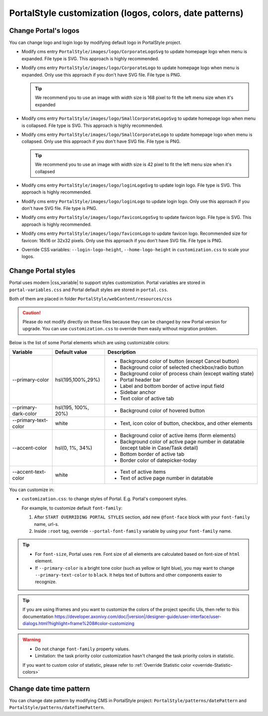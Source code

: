 .. _customization-portal-logos-and-colors:

PortalStyle customization (logos, colors, date patterns)
========================================================

.. _customization-portal-logos-and-colors-change-portal-logos:

Change Portal's logos
---------------------

You can change logo and login logo by modifying default logo in
PortalStyle project.

-  Modify cms entry ``PortalStyle/images/logo/CorporateLogoSvg`` to
   update homepage logo when menu is expanded. File type is SVG. This approach is highly recommended.

-  Modify cms entry ``PortalStyle/images/logo/CorporateLogo`` to
   update homepage logo when menu is expanded. Only use this approach if you don't have SVG file. File type is PNG.

   .. tip:: We recommend you to use an image with width size is 168 pixel to fit the left menu size when it's expanded

   

-  Modify cms entry ``PortalStyle/images/logo/SmallCorporateLogoSvg`` to
   update homepage logo when menu is collapsed. File type is SVG. This approach is highly recommended.

-  Modify cms entry ``PortalStyle/images/logo/SmallCorporateLogo`` to
   update homepage logo when menu is collapsed. Only use this approach if you don't have SVG file. File type is PNG.

   .. tip:: We recommend you to use an image with width size is 42 pixel to fit the left menu size when it's collapsed

-  Modify cms entry ``PortalStyle/images/logo/loginLogoSvg`` to update
   login logo. File type is SVG. This approach is highly recommended.

-  Modify cms entry ``PortalStyle/images/logo/loginLogo`` to update
   login logo. Only use this approach if you don't have SVG file. File type is PNG.

-  Modify cms entry ``PortalStyle/images/logo/faviconLogoSvg`` to update
   favicon logo. File type is SVG. This approach is highly recommended.

-  Modify cms entry ``PortalStyle/images/logo/faviconLogo`` to update
   favicon logo. Recommended size for favicon: 16x16 or 32x32 pixels. Only use this approach if you don't have SVG file. File type is PNG.

-  Override CSS variables: ``--login-logo-height``, ``--home-logo-height`` in
   ``customization.css`` to scale your logos.

   .. _customization-portal-logos-and-colors-change-portal-background:

Change Portal styles
--------------------

Portal uses modern |css_variable|  to support styles customization.
Portal variables are stored in ``portal-variables.css`` and Portal default styles are stored in ``portal.css``.

Both of them are placed in folder ``PortalStyle/webContent/resources/css``

.. caution:: Please do not modify directly on these files because they can be changed by new Portal version for upgrade. You can use ``customization.css`` to override them easily without migration problem.

..

Below is the list of some Portal elements which are using customizable colors:

.. table::

   +------------------------------+-----------------------------+----------------------------------------------------------------+
   | Variable                     | Default value               | Description                                                    |
   +==============================+=============================+================================================================+
   | --primary-color              | hsl(195,100%,29%)           | - Background color of button (except Cancel button)            |
   |                              |                             | - Background color of selected checkbox/radio button           |
   |                              |                             | - Background color of process chain (except waiting state)     |
   |                              |                             | - Portal header bar                                            |
   |                              |                             | - Label and bottom border of active input field                |
   |                              |                             | - Sidebar anchor                                               |
   |                              |                             | - Text color of active tab                                     |
   +------------------------------+-----------------------------+----------------------------------------------------------------+
   | --primary-dark-color         | hsl(195, 100%, 20%)         | - Background color of hovered button                           |
   +------------------------------+-----------------------------+----------------------------------------------------------------+
   | --primary-text-color         | white                       | - Text, icon color of button, checkbox, and other elements     |
   +------------------------------+-----------------------------+----------------------------------------------------------------+
   | --accent-color               | hsl(0, 1%, 34%)             | - Background color of active items (form elements)             |
   |                              |                             | - Background color of active page number in datatable          |
   |                              |                             |   (except table in Case/Task detail)                           |
   |                              |                             | - Bottom border of active tab                                  |
   |                              |                             | - Border color of datepicker-today                             |
   +------------------------------+-----------------------------+----------------------------------------------------------------+
   | --accent-text-color          | white                       | - Text of active items                                         |
   |                              |                             | - Text of active page number in datatable                      |
   +------------------------------+-----------------------------+----------------------------------------------------------------+

You can customize in:

- ``customization.css``: to change styles of Portal. E.g. Portal's component styles.

  For example, to customize default ``font-family``:

  #. After ``START OVERRIDING PORTAL STYLES`` section, add new ``@font-face`` block with your ``font-family`` name, url-s.

  #. Inside ``:root`` tag, override ``--portal-font-family`` variable by using your ``font-family`` name.

.. tip::
   - For ``font-size``, Portal uses ``rem``. 
     Font size of all elements are calculated based on font-size of ``html`` element.

   - If ``--primary-color`` is a bright tone color (such as yellow or light blue), you may want to change ``--primary-text-color`` to ``black``. 
     It helps text of buttons and other components easier to recognize.

.. tip::
   If you are using Iframes and you want to customize the colors of the project specific UIs, then refer to this documentation 
   `<https://developer.axonivy.com/doc/|version|/designer-guide/user-interface/user-dialogs.html?highlight=frame%208#color-customizing>`_

.. warning::
   - Do not change ``font-family`` property values.

   - Limitation: the task priority color customization hasn't changed the task priority colors in statistic.

   If you want to custom color of statistic, please refer to :ref:`Override Statistic color <override-Statistic-colors>`

.. _customization-portal-logos-and-colors-changedatepatterns:

Change date time pattern
------------------------

You can change date pattern by modifying CMS in PortalStyle project:
``PortalStyle/patterns/datePattern`` and
``PortalStyle/patterns/dateTimePattern``.

.. |css_variable| raw:: html

   <a href="https://developer.mozilla.org/en-US/docs/Web/CSS/Using_CSS_custom_properties" target="_blank">CSS Variable</a>